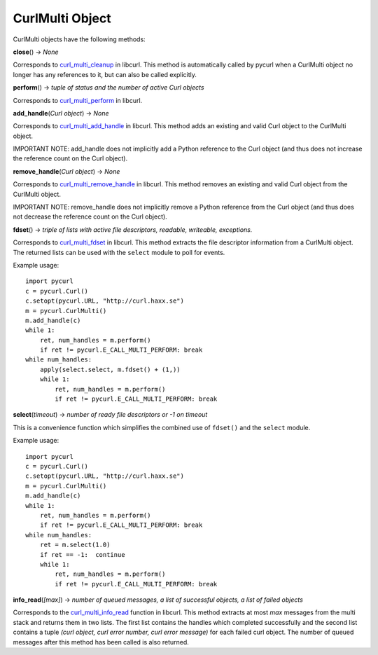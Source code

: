 CurlMulti Object
================

CurlMulti objects have the following methods:

**close**\ () -> *None*

Corresponds to `curl_multi_cleanup`_ in libcurl. This method is
automatically called by pycurl when a CurlMulti object no longer has any
references to it, but can also be called explicitly.

**perform**\ () -> *tuple of status and the number of active Curl objects*

Corresponds to `curl_multi_perform`_ in libcurl.

**add_handle**\ (*Curl object*)  -> *None*

Corresponds to `curl_multi_add_handle`_ in libcurl. This method adds an
existing and valid Curl object to the CurlMulti object.

IMPORTANT NOTE: add_handle does not implicitly add a Python reference to the
Curl object (and thus does not increase the reference count on the Curl
object).

**remove_handle**\ (*Curl object*) -> *None*

Corresponds to `curl_multi_remove_handle`_ in libcurl. This method
removes an existing and valid Curl object from the CurlMulti object.

IMPORTANT NOTE: remove_handle does not implicitly remove a Python reference
from the Curl object (and thus does not decrease the reference count on the
Curl object).

**fdset**\ () -> *triple of lists with active file descriptors, readable,
writeable, exceptions.*

Corresponds to `curl_multi_fdset`_ in libcurl. This method extracts the
file descriptor information from a CurlMulti object. The returned lists can
be used with the ``select`` module to poll for events.

Example usage:

::

    import pycurl
    c = pycurl.Curl()
    c.setopt(pycurl.URL, "http://curl.haxx.se")
    m = pycurl.CurlMulti()
    m.add_handle(c)
    while 1:
        ret, num_handles = m.perform()
        if ret != pycurl.E_CALL_MULTI_PERFORM: break
    while num_handles:
        apply(select.select, m.fdset() + (1,))
        while 1:
            ret, num_handles = m.perform()
            if ret != pycurl.E_CALL_MULTI_PERFORM: break

**select**\ (*timeout*) -> *number of ready file descriptors or -1 on timeout*

This is a convenience function which simplifies the combined use of
``fdset()`` and the ``select`` module.

Example usage:

::

    import pycurl
    c = pycurl.Curl()
    c.setopt(pycurl.URL, "http://curl.haxx.se")
    m = pycurl.CurlMulti()
    m.add_handle(c)
    while 1:
        ret, num_handles = m.perform()
        if ret != pycurl.E_CALL_MULTI_PERFORM: break
    while num_handles:
        ret = m.select(1.0)
        if ret == -1:  continue
        while 1:
            ret, num_handles = m.perform()
            if ret != pycurl.E_CALL_MULTI_PERFORM: break

**info_read**\ (*[max]*) -> *number of queued messages, a list of
successful objects, a list of failed objects*

Corresponds to the `curl_multi_info_read`_ function in libcurl. This
method extracts at most *max* messages from the multi stack and returns them
in two lists. The first list contains the handles which completed
successfully and the second list contains a tuple *(curl object, curl error
number, curl error message)* for each failed curl object. The number of
queued messages after this method has been called is also returned.

.. _curl_multi_cleanup:
    http://curl.haxx.se/libcurl/c/curl_multi_cleanup.html
.. _curl_multi_perform:
    http://curl.haxx.se/libcurl/c/curl_multi_perform.html
.. _curl_multi_add_handle:
    http://curl.haxx.se/libcurl/c/curl_multi_add_handle.html
.. _curl_multi_remove_handle:
    http://curl.haxx.se/libcurl/c/curl_multi_remove_handle.html
.. _curl_multi_fdset:
    http://curl.haxx.se/libcurl/c/curl_multi_fdset.html
.. _curl_multi_info_read:
    http://curl.haxx.se/libcurl/c/curl_multi_info_read.html
